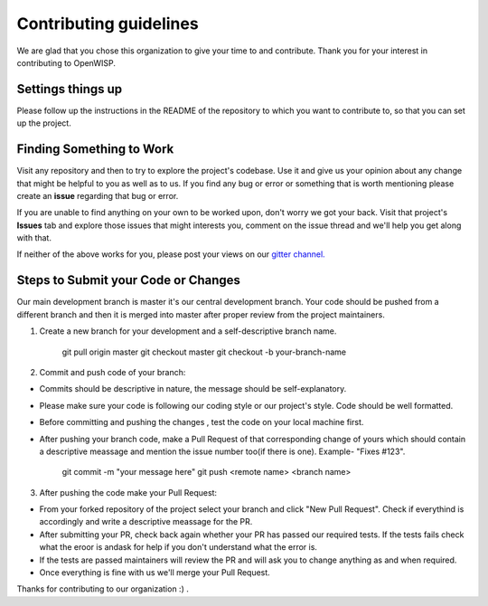 Contributing guidelines
=======================

We are glad that you chose this organization to give your time to and contribute. Thank you for your interest in contributing to OpenWISP.

Settings things up
------------------

Please follow up the instructions in the README of the repository to which you want to contribute to, so that you can set up the project.

Finding Something to Work
-------------------------

Visit any repository and then to try to explore the project's codebase. Use it and give us your opinion about any change that might be helpful to you as well as to us. If you find any bug or error or something that is worth mentioning please create an **issue** regarding that bug or error.

If you are unable to find anything on your own to be worked upon, don't worry we got your back. Visit that project's **Issues** tab and explore those issues that might interests you, comment on the issue thread and we'll help you get along with that.

If neither of the above works for you, please post your views on our `gitter channel. <https://gitter.im/openwisp/general>`_

Steps to Submit your Code or Changes
------------------------------------

Our main development branch is master it's our central development branch. Your code should be pushed from a different branch and then it is merged into master after proper review from the project maintainers.

1. Create a new branch for your development and a self-descriptive branch name.
    
    git pull origin master
    git checkout master
    git checkout -b your-branch-name

2. Commit and push code of your branch:

- Commits should be descriptive in nature, the message should be self-explanatory.
- Please make sure your code is following our coding style or our project's style. Code should be well formatted.
- Before committing and pushing the changes , test the code on your local machine first.
- After pushing your branch code, make a Pull Request of that corresponding change of yours which should contain a descriptive meassage and mention the issue number too(if there is one). Example- "Fixes #123".

    git commit -m "your message here"
    git push <remote name> <branch name>

3. After pushing the code make your Pull Request:

- From your forked repository of the project select your branch and click "New Pull Request". Check if everythind is accordingly and write a descriptive meassage for the PR.
- After submitting your PR, check back again whether your PR has passed our required tests. If the tests fails check what the eroor is andask for help if you don't understand what the error is.
- If the tests are passed maintainers will review the PR and will ask you to change anything as and when required.
- Once everything is fine with us we'll merge your Pull Request.

Thanks for contributing to our organization :) .
